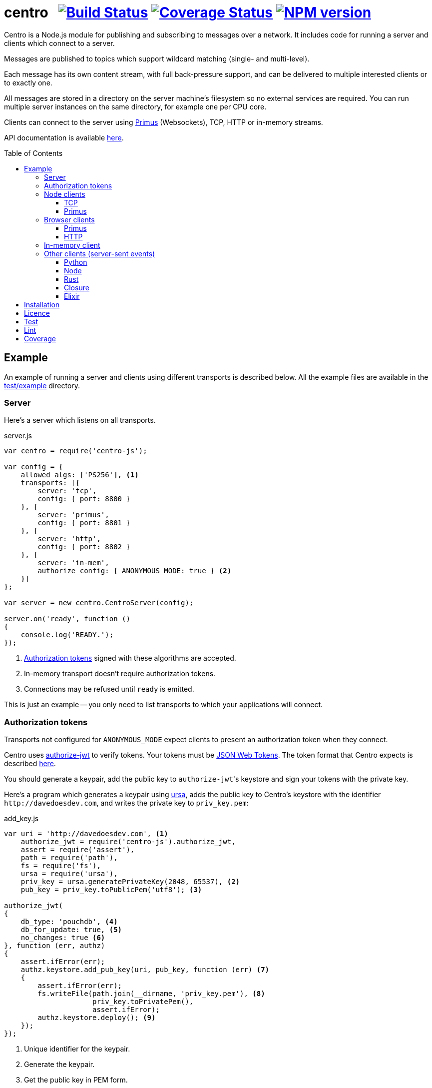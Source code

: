 = centro{nbsp}{nbsp}{nbsp}image:https://circleci.com/gh/davedoesdev/centro.svg?style=svg[Build Status,link=https://circleci.com/gh/davedoesdev/centro] image:https://coveralls.io/repos/github/davedoesdev/centro/badge.svg[Coverage Status,link=https://coveralls.io/github/davedoesdev/centro] image:https://img.shields.io/npm/v/centro-js.svg[NPM version,link=https://www.npmjs.com/package/centro-js]
:prewrap!:
:toc:
:toclevels: 3
:toc-placement: preamble

Centro is a Node.js module for publishing and subscribing to messages over a
network. It includes code for running a server and clients which connect to a
server.

Messages are published to topics which support wildcard matching (single- and
multi-level).

Each message has its own content stream, with full back-pressure support, and
can be delivered to multiple interested clients or to exactly one.

All messages are stored in a directory on the server machine's filesystem so no
external services are required. You can run multiple server instances on the
same directory, for example one per CPU core.

Clients can connect to the server using https://github.com/primus/primus[Primus]
(Websockets), TCP, HTTP or in-memory streams.

API documentation is available http://rawgit.davedoesdev.com/davedoesdev/centro/master/docs/index.html[here].

== Example

An example of running a server and clients using different transports is
described below. All the example files are available in the link:test/example[]
directory.

[[server]]
=== Server

Here's a server which listens on all transports.

[source,javascript]
.server.js
----
var centro = require('centro-js');

var config = {
    allowed_algs: ['PS256'], <1>
    transports: [{
        server: 'tcp',
        config: { port: 8800 }
    }, {
        server: 'primus',
        config: { port: 8801 }
    }, {
        server: 'http',
        config: { port: 8802 }
    }, {
        server: 'in-mem',
        authorize_config: { ANONYMOUS_MODE: true } <2>
    }]
};

var server = new centro.CentroServer(config);

server.on('ready', function ()
{
    console.log('READY.');
});
----
<1> <<authz-tokens,Authorization tokens>> signed with these algorithms are accepted.
<2> In-memory transport doesn't require authorization tokens.
<3> Connections may be refused until `ready` is emitted.

This is just an example -- you only need to list transports to which your
applications will connect.

[[authz-tokens]]
=== Authorization tokens

Transports not configured for `ANONYMOUS_MODE` expect clients to present an
authorization token when they connect.

Centro uses https://github.com/davedoesdev/authorize-jwt[authorize-jwt] to
verify tokens. Your tokens must be http://self-issued.info/docs/draft-ietf-oauth-json-web-token.html[JSON Web Tokens]. The token format that Centro expects
is described http://rawgit.davedoesdev.com/davedoesdev/centro/master/docs/schema/web/index.html[here].

You should generate a keypair, add the public key to ``authorize-jwt``'s
keystore and sign your tokens with the private key.

Here's a program which generates a keypair using https://github.com/quartzjer/ursa[ursa], adds the public key to Centro's keystore with the identifier
`\http://davedoesdev.com`, and writes the private key to `priv_key.pem`:

[source,javascript]
.add_key.js
----
var uri = 'http://davedoesdev.com', <1>
    authorize_jwt = require('centro-js').authorize_jwt,
    assert = require('assert'),
    path = require('path'),
    fs = require('fs'),
    ursa = require('ursa'),
    priv_key = ursa.generatePrivateKey(2048, 65537), <2>
    pub_key = priv_key.toPublicPem('utf8'); <3>

authorize_jwt(
{
    db_type: 'pouchdb', <4>
    db_for_update: true, <5>
    no_changes: true <6>
}, function (err, authz)
{
    assert.ifError(err);
    authz.keystore.add_pub_key(uri, pub_key, function (err) <7>
    {
        assert.ifError(err);
        fs.writeFile(path.join(__dirname, 'priv_key.pem'), <8>
                     priv_key.toPrivatePem(),
                     assert.ifError);
        authz.keystore.deploy(); <9>
    });
});
----
<1> Unique identifier for the keypair.
<2> Generate the keypair.
<3> Get the public key in PEM form.
<4> You can use `couchdb` but you'll have to set up your own http://couchdb.apache.org/[CouchDB] server.
<5> We're going to update the keystore.
<6> We're not interested in changes to the keystore -- we're just going to update the public key and exit.
<7> Associate the public key with `\http://davedoesdev.com`.
<8> The private key is not stored in the keystore but needs to be available when you want to sign authorization tokens. Here we write it to disk but this is just an example -- you probably want a more secure way of storing it.
<9> https://pouchdb.com/[PouchDB]-based keystores update a master database and then replicate changes to reader databases. Here we `deploy()` the master database to let any active reader databases know we're done updating. 

Then you need to make a JWT, using the private key to sign it.

The `iss` claim in the token should be the unique issuer ID associated with
`\http://davedoesdev.com` in Centro's keystore. You can use the
https://github.com/davedoesdev/pub-keystore#pubkeystoreprototypeget_pub_key_by_uriuri-cb[`get_pub_key_by_uri`] method to retrieve the issuer ID.
Clients which use tokens with different issuer IDs can't send messages to each
other.

The `access_control` claim in the token should specify to which topics clients
that present this token can publish and subscribe. Topics should be in
AMQP format: `.` delimits words, `*` matches exactly one word and `#` matches
zero or more words. See https://github.com/davedoesdev/mqlobber-access-control[mqlobber-access-control] for more details.

You can use any JWT module to generate your tokens. Here's an example using
https://github.com/davedoesdev/node-jsjws[jsjws]:

[source,javascript]
.make_token.js
----
var uri = 'http://davedoesdev.com',
    authorize_jwt = require('centro-js').authorize_jwt,
    jsjws = require('jsjws'),
    assert = require('assert'),
    path = require('path'),
    fs = require('fs'),
    ursa = require('ursa');

fs.readFile(path.join(__dirname, 'priv_key.pem'), function (err, priv_key) <1>
{
    assert.ifError(err);

    var expiry = new Date();
    expiry.setHours(expiry.getHours() + 24); <2>

    authorize_jwt( <3>
    {
        db_type: 'pouchdb',
        deploy_name: 'token',
        no_changes: true,
        silent: true
    }, function (err, authz)
    {
        assert.ifError(err);
        authz.keystore.get_pub_key_by_uri(uri, function (err, pub_key, issuer_id) <4>
        {
            assert.ifError(err);
            assert(pub_key);
            assert(issuer_id);
            console.log(new jsjws.JWT().generateJWTByKey({ alg: 'PS256' },
            {
                iss: issuer_id, <5>
                access_control: { <6>
                    subscribe: { allow: ['#'], disallow: [] },
                    publish: { allow: ['#'], disallow: [] }
                }
            }, expiry, ursa.createPrivateKey(priv_key))); <7>
        });
    });
});
----
<1> Read the private key. This is just an example -- you should have a more secure way of storing private keys.
<2> Set token expiry to 24 hours.
<3> Open the keystore for reading.
<4> Retrieve the issuer ID for `\http://davedoesdev.com`.
<5> Use the issuer ID in the token.
<6> Allow clients using this token to subscribe and publish to any topic.
<7> Supply the expiry time and private key for signing.

The token is valid for 24 hours, allows clients which use it to publish and
subscribe to any topic and is written to standard output. The client examples
below expect it in an environment variable called `CENTRO_TOKEN` so you might
do something like this to set it:

[source,bash]
----
export CENTRO_TOKEN=$(node make_token.js)
----

=== Node clients

==== TCP

Subscribe to topics given on the command line and display the topic and content
of each message received:

[source,javascript]
.subscribe_tcp.js
----
var centro = require('centro-js'),
    net = require('net'),
    assert = require('assert');

function display_message(s, info)
{
    console.log('topic:', info.topic); <1>
    s.pipe(process.stdout); <2>
}

net.createConnection(8800, function () <3>
{
    centro.stream_auth(this, <4>
    {
        token: process.env.CENTRO_TOKEN <5>
    }).on('ready', function ()
    {
        for (var topic of process.argv.slice(2))
        {
            this.subscribe(topic, display_message, assert.ifError); <6>
        }
    });
});
----
<1> Display the message's topic
<2> Pipe the message's content stream to standard output.
<3> Open a TCP connection to the server on port 8800.
<4> The TCP transport expects the token on the connection stream.
<5> Read the token from the environment.
<6> Subscribe to the topics given on the command line.

Publish a message, topic given on the command line and content read from
standard input:

[source,javascript]
.publish_tcp.js
----
var centro = require('centro-js'),
    net = require('net'),
    assert = require('assert');

net.createConnection(8800, function ()
{
    var conn = this;

    centro.stream_auth(conn,
    {
        token: process.env.CENTRO_TOKEN
    }).on('ready', function ()
    {
        process.stdin.pipe(this.publish(process.argv[2], function (err) <1><2>
        {
            assert.ifError(err);
            conn.end(); <3>
        }));
    });
});
----
<1> Publish the message to the topic given on the command line.
<2> Pipe standard input to the message's content stream.
<3> Close the TCP connection, which will also cause the process to exit.

Here's a sample run:

[cols="a,a",frame="none",grid="none"]
|===

|[source,bash]
----
$ node subscribe_tcp.js 'foo.*'
topic: foo
hello
----

|[source,bash]
----
$ echo hello \| node publish_tcp.js foo.bar
----
|===

==== Primus

Here are similar clients which use the Primus transport.

[source,javascript]
.subscribe_primus.js
----
var centro = require('centro-js'),
    assert = require('assert'),
    Primus = require('primus'),
    Socket = Primus.createSocket(
    {
        pathname: '/centro/v' + centro.version + '/primus' <1>
    }),
    PrimusDuplex = require('primus-backpressure').PrimusDuplex; <2>

function display_message(s, info)
{
    console.log('topic:', info.topic);
    s.pipe(process.stdout);
}

centro.separate_auth( <3>
{
    token: process.env.CENTRO_TOKEN
}, function (err, userpass, make_client)
{
    assert.ifError(err);

    var socket = new Socket('http://' + userpass + '@localhost:8801', <4>
                            { strategy: false }), <5>
        duplex = new PrimusDuplex(socket);

    make_client(duplex).on('ready', function () <6>
    {
        for (var topic of process.argv.slice(2))
        {
            this.subscribe(topic, display_message, assert.ifError);
        }
    });
});
----
<1> The Primus transport uses a versioned path.
<2> The Primus transport uses https://github.com/davedoesdev/primus-backpressure[primus-backpressure].
<3> The Primus transport expects the token to be supplied in the HTTP request authorization, before the connection stream is established.
<4> Open a connection to the server.
<5> You should disable Primus's auto-reconnect feature because it doesn't work with Centro. Centro's connections are stateful (they have shared state between the client and server). The server deletes its state immediately upon disconnect. If you need auto-reconnect you should implement it in your application.
<6> Establish a connection stream to the server.

[source,javascript]
.publish_primus.js
----
var centro = require('centro-js'),
    assert = require('assert'),
    Primus = require('primus'),
    Socket = Primus.createSocket(
    {
        pathname: '/centro/v' + centro.version + '/primus'
    }),
    PrimusDuplex = require('primus-backpressure').PrimusDuplex;

centro.separate_auth(
{
    token: process.env.CENTRO_TOKEN
}, function (err, userpass, make_client)
{
    assert.ifError(err);

    var socket = new Socket('http://' + userpass + '@localhost:8801',
                            { strategy: false }),
        duplex = new PrimusDuplex(socket);

    make_client(duplex).on('ready', function ()
    {
        process.stdin.pipe(this.publish(process.argv[2], function (err)
        {
            assert.ifError(err);
            duplex.end();
        }));
    });
});
----

=== Browser clients

==== Primus

When you run a Centro server with a Primus transport, Primus itself is made
available over HTTP at the following path: 

====
/centro/v1/primus/primus.js
====

So on <<server,the example server>>, it's available at the following URL:

====
http://localhost:8801/centro/v1/primus/primus.js
====

Of course, the version number may change and the machine may be reachable via
a different hostname depending on your DNS configuration.

A https://webpack.github.io/[webpack]ed copy of the Centro client code is
available in link:dist/centro.js[].

First we define our user interface in HTML. We'll have a section where you can
publish messages and a section where you can see messages which have been
published:

[[primus-html]]
[source,html]
.example_primus.html
----
<html>
  <head>
    <title>Centro Example</title>
    <link href="example.css" rel="stylesheet" type="text/css"> <1>
    <script src="http://localhost:8801/centro/v1/primus/primus.js"></script> <2>
    <script src="dist/centro.js"></script> <3>
    <script src="example_primus.js"></script> <4>
  </head>
  <body onload="connect()"> <5>
    <form onsubmit="publish()"> <6>
      <div id="input">
        <div>
          <label>topic: <input type="text" id="topic" autofocus></label> <7>
          <label>message:  <input type="text" id="message"></label> <8>
        </div>
        <input type="submit" value="publish"> <9>
      </div>
      <div id="messages"> <10>
      </div>
    </form>
  </body>
</html>
----
<1> Some CSS is required to lay this out nicely. It's available in
link:test/example/example.css[].
<2> Load Primus.
<3> Load the Centro client code.
<4> Load script to make the example work (see below).
<5> When the page loads, initialize the script by calling `connect()`.
<6> When the user clicks on the publish button, call `publish()`.
<7> Input field for message topic.
<8> Input field for message content.
<9> Publish button.
<10> Displays messages received.

Next we need to write the script which connects to the Centro server and
subscribes to and published messages:

[[primus-js]]
[source,javascript]
.example_primus.js
----
var publish = function () { event.preventDefault(); }; <1>

function connect()
{
    var topic = document.getElementById('topic'),
        message = document.getElementById('message'),
        messages = document.getElementById('messages'),
        params = new URLSearchParams(window.location.search);

    function tag_text(cls, text)
    {
        var div = document.createElement('div');
        div.className = cls;
        div.appendChild(document.createTextNode(text));
        return div;
    }

    function add_message(div) <2>
    {
        messages.appendChild(div);
        messages.scrollTop = messages.scrollHeight;
    }

    centro.separate_auth(
    {
        token: params.get('token')
    }, function (err, userpass, make_client)
    {
        if (err) { throw(err); }

        var primus = new Primus('http://' + userpass + '@localhost:8801',
                                { strategy: false }),
            duplex = new centro.PrimusDuplex(primus),
            client = make_client(duplex);

        client.on('ready', function ()
        {
            add_message(tag_text('status', 'open')); <3>
            this.subscribe(params.get('subscribe'), function (s, info)
            {
                centro.read_all(s, function (v)
                {
                    var msg = document.createElement('div');
                    msg.className = 'message';
                    msg.appendChild(tag_text('topic', info.topic));
                    msg.appendChild(tag_text('data', v.toString()));
                    add_message(msg); <4>
                });
            });

            publish = function ()
            {
                event.preventDefault();
                client.publish(topic.value).end(message.value); <5>
            };
        });

        primus.on('close', function ()
        {
            add_message(tag_text('status', 'closed')); <6>
        });
    });
}
----
<1> While the page loads, clicking the publish button does nothing.
<2> Function to display a message.
<3> Display a message to say the connection stream to the server is open.
<4> When we receive a message, display its topic and content.
<5> When the user clicks the publish button, publish a message.
<6> Display a message to say the connection stream to the server is closed.

==== HTTP

The Centro HTTP transport supports access using HTTP requests, without using
the Centro client:

`/centro/v1/publish?authz_token=XXX&topic=YYY`:: Publish a message (POST request, message content in request body)
`/centro/v1/subscribe?authz_token=XXX&topic=YYY`:: Subscribe to messages (messages delivered using https://www.w3.org/TR/eventsource/[server-sent events])

The HTML for this example is the same as <<primus-html,Primus HTML>> except
that we don't need the Primus client or the Centro client:

[source,html]
.example_sse.html
----
<html>
  <head>
    <title>Centro Example</title>
    <link href="example.css" rel="stylesheet" type="text/css">
    <script src="example_sse.js"></script>
  </head>
  <body onload="connect()">
    <form onsubmit="publish()">
      <div id="input">
        <div>
          <label>topic: <input type="text" id="topic" autofocus></label>
          <label>message:  <input type="text" id="message"></label>
        </div>
        <input type="submit" value="publish">
      </div>
      <div id="messages">
      </div>
    </form>
  </body>
</html>
----

The script is also similar to the <<primus-js,Primus script>>. It uses an
https://www.w3.org/TR/eventsource/#the-eventsource-interface[`EventSource`]
to subscribe to messages and POST requests (via
https://www.w3.org/TR/XMLHttpRequest/[`XMLHttpRequest`]) to publish messages:

[source,javascript]
.example_sse.js
----
var publish = function () { event.preventDefault(); };

function connect()
{
    var topic = document.getElementById('topic'),
        message = document.getElementById('message'),
        messages = document.getElementById('messages'),
        params = new URLSearchParams(window.location.search);

    function tag_text(cls, text)
    {
        var div = document.createElement('div');
        div.className = cls;
        div.appendChild(document.createTextNode(text));
        return div;
    }

    function add_message(div)
    {
        messages.appendChild(div);
        messages.scrollTop = messages.scrollHeight;
    }

    var base_url = 'http://localhost:8802/centro/v1/',
        source = new EventSource(base_url + <1>
                                 'subscribe?authz_token=' + params.get('token') +
                                 '&topic=' + encodeURIComponent(params.get('subscribe')));

    source.onopen = function ()
    {
        publish = function ()
        {
            event.preventDefault();
            var r = new XMLHttpRequest();
            r.open('POST', base_url + <2>
                           'publish?authz_token=' + params.get('token') +
                           '&topic=' + encodeURIComponent(topic.value));
            r.send(message.value); <3>
        };

        add_message(tag_text('status', 'open'));
    };

    source.onerror = function (e)
    {
        if (e.target.readyState === EventSource.CONNECTING)
        {
            add_message(tag_text('status', 'connecting'));
        }
        else if (e.target.readyState === EventSource.CLOSED)
        {
            add_message(tag_text('status', 'closed'));
        }
    };

    var msgs = new Map();

    source.addEventListener('start', function (e)
    {
        var info = JSON.parse(e.data); <4>
        info.data = ''; <5>
        msgs.set(info.id, info); <6>
    });

    source.addEventListener('data', function (e)
    {
        var info = JSON.parse(e.data);
        msgs.get(info.id).data += info.data; <7>
    });

    source.addEventListener('end', function (e)
    {
        var info = msgs.get(JSON.parse(e.data).id); <8>

        var msg = document.createElement('div');
        msg.className = 'message';
        msg.appendChild(tag_text('topic', info.topic));
        msg.appendChild(tag_text('data', info.data));
        add_message(msg);

        msgs.delete(info.id);
    });

    source.addEventListener('peer_error', function ()
    {
        add_message(tag_text('status', 'error'));
    });
}
----
<1> Create an `EventSource` which receives messages from the server. We pass the
authorization token and the topic we want messages for as query parameters.
<2> POST message to the server using an `XMLHttpRequest`. We pass the
authorization token and message topic as query parameters.
<3> Send the message content.
<4> Each message begins with a `start` event, which has JSON-encoded data
containing the message's topic and unique ID.
<5> Message data can be delivered across multiple events. In this example we need a place to accumulate it.
<6> Messages can be interleaved so while we're accumulating data, we need to remember them by their unique IDs.
<7> Message data arrives in `data` events and we accumulate it here.
<8> When all a message's data has been received, we get an `end` event. In this example, we display the message's topic and data.

=== In-memory client

The `in-mem` transport lets you connect from the server process itself without
the overhead of a TCP connection. For example, to display every message
published on every transport you could add the following to `server.js`:

[source,javascript]
.server.js
----
var assert = require('assert');

server.on('ready', function ()
{
    this.transport_ops['in-mem'].connect(function (err, stream)
    {
        assert.ifError(err);

        centro.stream_auth(stream).subscribe('#', function (s, info)
        {
            console.log('topic:', info.topic);
            s.pipe(process.stdout);
        }, assert.ifError);
    });
});
----

=== Other clients (server-sent events)

You can also use the HTTP transport outside the browser and from languages other
than Node. As long as you can make POST requests, you can publish messages.
To subscribe to messages, you'll need to be able to receive server-sent events.

==== Python

Here's an example Python 3 program which publishes a message, topic given on the
command line and content read from standard input:

[source,python]
.publish.py
----
import requests, os, sys
params = {
    'authz_token': os.environ['CENTRO_TOKEN'],
    'topic': sys.argv[1]
}
requests.post('http://localhost:8802/centro/v1/publish', <1>
              params=params,
              data=sys.stdin.buffer).raise_for_status()
----
<1> Make POST request to publish message.

Subscribe to topics given on the command line and display the topic and content
of each message received:

[source,python]
.subscribe.py
----
import requests, sseclient, os, sys, json
params = {
    'authz_token': os.environ['CENTRO_TOKEN'],
    'topic': sys.argv[1:]
}
response = requests.get('http://localhost:8802/centro/v1/subscribe', <1>
                        params=params, stream=True)
response.raise_for_status()
client = sseclient.SSEClient(response) <2>
for event in client.events():
    if (event.event == 'start'):
        data = json.loads(event.data)
        print('id:', data['id'], 'topic:', data['topic']) <3>
    elif (event.event == 'data'):
        sys.stdout.write(json.loads(event.data)['data'].encode('latin1')) <4> <5>
        sys.stdout.flush()
----
<1> Make a long-running GET request to subscribe to messages.
<2> Use the https://github.com/mpetazzoni/sseclient[sseclient-py] module to
read messages.
<3> Display message ID and topic.
<4> Display message content. There may be many `data` events for each message
(they will share the same ID).
<5> All Centro message data is a byte array. The HTTP transport encodes it in
UTF-8 per the https://www.w3.org/TR/eventsource/#the-eventsource-interface[server-sent events spec]. It's encoded such that the UTF-8 data contains only
characters that can also be represented in the latin1 (ISO-8859-1) 8-bit
encoding. Therefore, to get the message bytes, encode the UTF-8 data using
latin1.

==== Node

You can also use the HTTP transport from Node, if you don't want to use Primus
or TCP.

[source,javascript]
.publish_http.js
----
process.stdin.pipe(require('http').request( <1>
{
    method: 'POST',
    hostname: 'localhost',
    port: 8802,
    path: '/centro/v1/publish?' + require('querystring').stringify(
    {
        authz_token: process.env.CENTRO_TOKEN,
        topic: process.argv[2]
    })
}));
----
<1> Make POST request to publish message.

[source,javascript]
.subscribe_http.js
----
var EventSource = require('eventsource'), <1>
    es = new EventSource('http://localhost:8802/centro/v1/subscribe?' +
                         require('querystring').stringify(
                         {
                             authz_token: process.env.CENTRO_TOKEN,
                             topic: process.argv.slice(2)
                         }));

es.addEventListener('start', function (e)
{
    var data = JSON.parse(e.data);
    console.log('id:', data.id, 'topic:', data.topic);
});

es.addEventListener('data', function (e)
{
    process.stdout.write(JSON.parse(e.data).data, 'binary');
});
----
<1> https://github.com/EventSource/eventsource[`EventSource` for Node].

==== Rust

Here are the same example clients written in Rust. To run them, change directory
to link:test/example/rust/publish[] or link:test/example/rust/subscribe[] and
run `cargo run`.

[source,rust]
.publish.rs
----
extern crate reqwest;
use std::io::{self, Read};
use std::env;
use reqwest::{Url, Client};
#[macro_use] extern crate log;
extern crate env_logger;

fn main() {
    env_logger::init().expect("Failed to init logger");
    let url_str = "http://localhost:8802/centro/v1/publish";
    let token = env::var("CENTRO_TOKEN").expect("no token");
    let topic = env::args().nth(1).expect("no topic");
    let url = Url::parse_with_params(url_str, &[
        ("authz_token", token),
        ("topic", topic)])
        .expect("Failed to parse url");
    let response = Client::new().expect("Couldn't create client")
        .post(url)
        .body(reqwest::Body::new(io::stdin()))
        .send()
        .expect("Failed to send request");
    if !response.status().is_success() {
        error!("HTTP request failed: {}", response.status());
        let mut buffer = String::new();
        response.take(10000).read_to_string(&mut buffer).expect("Failed to read response");
        error!("{}", buffer);
    }
}
----

[source,rust]
.subscribe.rs
----
extern crate reqwest;
extern crate eventsource;
extern crate encoding;
#[macro_use] extern crate serde_derive;
extern crate serde;
extern crate serde_json;
use std::io::{self, Write};
use std::env;
use reqwest::Url;
use eventsource::event::Event;
use eventsource::reqwest::Client;
use encoding::{Encoding, EncoderTrap};
use encoding::all::ISO_8859_1;
#[macro_use] extern crate log;
extern crate env_logger;

#[derive(Deserialize)]
struct Start {
    id: u64,
    topic: String
}

#[derive(Deserialize)]
#[allow(dead_code)]
struct Data {
    id: u64,
    data: String
}

fn parse<'a, T>(data: &'a str) -> Option<T>
where T: serde::Deserialize<'a> {
    match serde_json::from_str::<T>(data) {
        Ok(start) => {
            return Some(start);
        },
        Err(err) => { 
            error!("Failed to parse JSON: {}", err);
            return None;
        }
    }
}

fn encode(data: &str) -> Option<Vec<u8>> {
    match ISO_8859_1.encode(data, EncoderTrap::Strict) {
        Ok(bytes) => {
            return Some(bytes);
        },
        Err(err) => {
            error!("Failed to covert data to bytes: {}", err);
            return None;
        }
    }
}

fn handle<'a, T>(ev: &'a Event, f: &Fn(T) -> ())
where T: serde::Deserialize<'a> {
    if let Some(v) = parse::<T>(&ev.data) {
        f(v);
    }
}

fn main() {
    env_logger::init().expect("Failed to init logger");
    let url_str = "http://localhost:8802/centro/v1/subscribe";
    let token = env::var("CENTRO_TOKEN").expect("no token");
    let token_params = vec![("authz_token", token)];
    let topic_params = env::args().skip(1).map(|topic| ("topic", topic));
    let url = Url::parse_with_params(url_str,
        token_params.into_iter().chain(topic_params))
        .expect("Failed to parse url");
    let client = Client::new(url).expect("Failed to start EventSource");
    for event in client {
        let ev = event.expect("Failed to read event");
        if let Some(ref evtype) = ev.event_type {
            match evtype.as_str() {
                "start" =>
                    handle::<Start>(&ev, &|start| 
                        println!("id: {} topic: {}", start.id, start.topic)),
                "data" =>
                    handle::<Data>(&ev, &|data|
                        if let Some(bytes) = encode(&data.data) {
                            let _ = io::stdout().write(bytes.as_slice());
                            let _ = io::stdout().flush();
                        }),
                _ => {}
            }
        }
    }
}
----

==== Closure

Here are the same example clients written in Clojure. To run them, change
directory to link:test/example/clojure/publish[] or
link:test/example/clojure/subscribe[] and run `lein run`.

[source,clojure]
.publish.clj
----
(ns publish.core
  (:gen-class)
  (:require [clj-http.client :as client]))

(defn -main
  "Publish message to example Centro server"
  [topic]
  (client/post "http://localhost:8802/centro/v1/publish"
    {:query-params {"authz_token" (System/getenv "CENTRO_TOKEN")
                    "topic" topic}
     :body System/in}))
----

[source,clojure]
.subscribe.clj
----
(ns subscribe.core
  (:gen-class)
  (:require [cheshire.core :as json])
  (:import [javax.ws.rs.client ClientBuilder]
           [org.glassfish.jersey.media.sse SseFeature EventSource EventListener]))

(deftype OnStart [] EventListener
  (onEvent [_ e]
    (let [data (json/decode (.readData e) true)]
      (println "id:" (:id data) "topic:" (:topic data)))))

(deftype OnData [] EventListener
  (onEvent [_ e]
    (let [data (json/decode (.readData e) true)]
      (.write System/out (.getBytes (:data data) "ISO-8859-1"))
      (flush))))

(defn -main
  "Subscribe to messages from example Centro server"
  [& topics]
  (let [token (System/getenv "CENTRO_TOKEN")
        builder (.register (ClientBuilder/newBuilder) SseFeature)
        client (.build builder)
        target (-> (.target client "http://localhost:8802/centro/v1/subscribe")
                   (.queryParam "authz_token"(into-array Object [token]))
                   (.queryParam "topic" (into-array Object topics)))
        event-source (.build (EventSource/target target))]
    (.register event-source (OnStart.) "start" (into-array String []))
    (.register event-source (OnData.) "data" (into-array String[]))
    (.open event-source)
    (println "READY.")
    (loop []
      (Thread/sleep 1000)
      (recur))))
----

==== Elixir

Here are the same example clients written in Elixir. To build them, change
directory to link:test/example/elixir/apps/publish[] or
link:test/example/elixir/apps/subscribe[] and run `mix escript.build`.

[source,elixir]
.publish.ex
----
defmodule Publish do
  def main([topic | _]) do
    HTTPoison.post!("http://localhost:8802/centro/v1/publish",
                    {:stream, IO.stream(:stdio, 100)},
                    [],
                    params: %{authz_token: System.get_env("CENTRO_TOKEN"),
                              topic: topic})
  end
end
----

[source,elixir]
.subscribe.ex
----
defmodule Subscribe do
  def main(topics) do
    {:ok, _} = EventsourceEx.new(
      "http://localhost:8802/centro/v1/subscribe?" <>
      URI.encode_query([{"authz_token", System.get_env("CENTRO_TOKEN")} |
                        (for topic <- topics, do: {"topic", topic})]),
      stream_to: self())
      loop()
  end
  defmodule Start do
    defstruct [:id, :topic]
  end
  defmodule Data do
    defstruct [:id, :data]
  end
  def loop do
    receive do
      %EventsourceEx.Message{event: "start", data: data} ->
        start = Poison.decode!(data, as: %Start{})
        :io.format("id: ~B topic: ~s~n", [start.id, start.topic])
      %EventsourceEx.Message{event: "data", data: data} ->
        data = Poison.decode!(data, as: %Data{})
        IO.write(:unicode.characters_to_binary(data.data, :utf8, :latin1))
    end
    loop()
  end
end
----

== Installation

[source,bash]
----
npm install centro-js
----

== Licence

link:LICENCE[MIT]

== Test

[source,bash]
----
grunt test
----

(make sure you do `grunt keys` at least once first)

== Lint

[source,bash]
----
grunt lint
----

== Coverage

[source,bash]
----
grunt coverage
----

https://istanbul.js.org/[Istanbul] results are available
http://rawgit.davedoesdev.com/davedoesdev/centro/master/coverage/lcov-report/index.html[here].

Coveralls page is https://coveralls.io/r/davedoesdev/centro[here].
